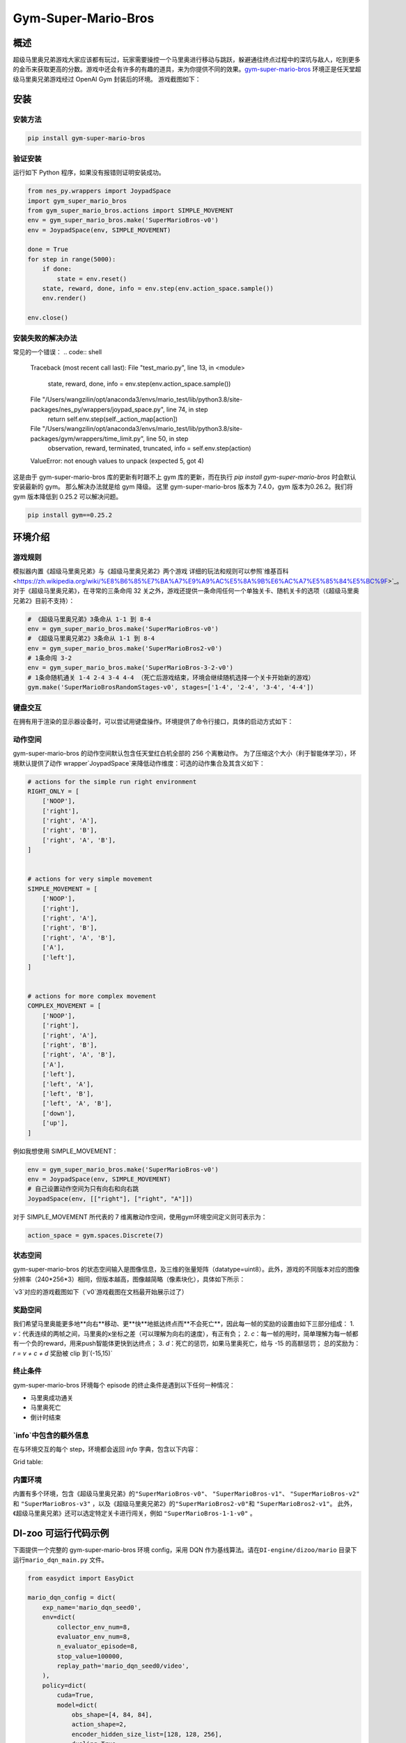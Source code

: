 Gym-Super-Mario-Bros
~~~~~~~~~~~~~~~~

概述
=======
超级马里奥兄弟游戏大家应该都有玩过，玩家需要操控一个马里奥进行移动与跳跃，躲避通往终点过程中的深坑与敌人，吃到更多的金币来获取更高的分数。游戏中还会有许多的有趣的道具，来为你提供不同的效果。`gym-super-mario-bros <https://github.com/Kautenja/gym-super-mario-bros>`_ 环境正是任天堂超级马里奥兄弟游戏经过 OpenAI Gym 封装后的环境。
游戏截图如下：

.. image:: ./images/mario.png
   :align: center
   :scale: 70%

安装
====

安装方法
--------

.. code:: shell

    pip install gym-super-mario-bros


验证安装
--------

运行如下 Python 程序，如果没有报错则证明安装成功。

.. code:: python 

    from nes_py.wrappers import JoypadSpace
    import gym_super_mario_bros
    from gym_super_mario_bros.actions import SIMPLE_MOVEMENT
    env = gym_super_mario_bros.make('SuperMarioBros-v0')
    env = JoypadSpace(env, SIMPLE_MOVEMENT)

    done = True
    for step in range(5000):
        if done:
            state = env.reset()
        state, reward, done, info = env.step(env.action_space.sample())
        env.render()

    env.close()

安装失败的解决办法
----------

常见的一个错误：
.. code:: shell

    Traceback (most recent call last):
    File "test_mario.py", line 13, in <module>
        state, reward, done, info = env.step(env.action_space.sample())
    File "/Users/wangzilin/opt/anaconda3/envs/mario_test/lib/python3.8/site-packages/nes_py/wrappers/joypad_space.py", line 74, in step
        return self.env.step(self._action_map[action])
    File "/Users/wangzilin/opt/anaconda3/envs/mario_test/lib/python3.8/site-packages/gym/wrappers/time_limit.py", line 50, in step
        observation, reward, terminated, truncated, info = self.env.step(action)
    ValueError: not enough values to unpack (expected 5, got 4)

这是由于 gym-super-mario-bros 库的更新有时跟不上 gym 库的更新，而在执行 `pip install gym-super-mario-bros` 时会默认安装最新的 gym。 那么解决办法就是给 gym 降级。
这里 gym-super-mario-bros 版本为 7.4.0，gym 版本为0.26.2。我们将 gym 版本降低到 0.25.2 可以解决问题。

.. code:: shell

    pip install gym==0.25.2

环境介绍
=========

游戏规则
----------
模拟器内置《超级马里奥兄弟》与《超级马里奥兄弟2》两个游戏
详细的玩法和规则可以参照`维基百科 <https://zh.wikipedia.org/wiki/%E8%B6%85%E7%BA%A7%E9%A9%AC%E5%8A%9B%E6%AC%A7%E5%85%84%E5%BC%9F>`_。
对于《超级马里奥兄弟》，在寻常的三条命闯 32 关之外，游戏还提供一条命闯任何一个单独关卡、随机关卡的选项（《超级马里奥兄弟2》目前不支持）：

.. code:: python 

    # 《超级马里奥兄弟》3条命从 1-1 到 8-4
    env = gym_super_mario_bros.make('SuperMarioBros-v0')
    # 《超级马里奥兄弟2》3条命从 1-1 到 8-4
    env = gym_super_mario_bros.make('SuperMarioBros2-v0')
    # 1条命闯 3-2
    env = gym_super_mario_bros.make('SuperMarioBros-3-2-v0')
    # 1条命随机通关 1-4 2-4 3-4 4-4 （死亡后游戏结束，环境会继续随机选择一个关卡开始新的游戏）
    gym.make('SuperMarioBrosRandomStages-v0', stages=['1-4', '2-4', '3-4', '4-4'])


键盘交互
----------
在拥有用于渲染的显示器设备时，可以尝试用键盘操作。环境提供了命令行接口，具体的启动方式如下：

.. code:: shell
    # 启动 1-4 关卡
    gym_super_mario_bros -e 'SuperMarioBrosRandomStages-v0' -m 'human' --stages '1-4'

动作空间
----------

gym-super-mario-bros 的动作空间默认包含任天堂红白机全部的 256 个离散动作。
为了压缩这个大小（利于智能体学习），环境默认提供了动作 wrapper`JoypadSpace`来降低动作维度：可选的动作集合及其含义如下：

.. code:: python

    # actions for the simple run right environment
    RIGHT_ONLY = [
        ['NOOP'],
        ['right'],
        ['right', 'A'],
        ['right', 'B'],
        ['right', 'A', 'B'],
    ]


    # actions for very simple movement
    SIMPLE_MOVEMENT = [
        ['NOOP'],
        ['right'],
        ['right', 'A'],
        ['right', 'B'],
        ['right', 'A', 'B'],
        ['A'],
        ['left'],
    ]


    # actions for more complex movement
    COMPLEX_MOVEMENT = [
        ['NOOP'],
        ['right'],
        ['right', 'A'],
        ['right', 'B'],
        ['right', 'A', 'B'],
        ['A'],
        ['left'],
        ['left', 'A'],
        ['left', 'B'],
        ['left', 'A', 'B'],
        ['down'],
        ['up'],
    ]

例如我想使用 SIMPLE_MOVEMENT：

.. code:: python

    env = gym_super_mario_bros.make('SuperMarioBros-v0')
    env = JoypadSpace(env, SIMPLE_MOVEMENT)
    # 自己设置动作空间为只有向右和向右跳
    JoypadSpace(env, [["right"], ["right", "A"]])


对于 SIMPLE_MOVEMENT 所代表的 7 维离散动作空间，使用gym环境空间定义则可表示为：

.. code:: python

    action_space = gym.spaces.Discrete(7)

状态空间
----------

gym-super-mario-bros 的状态空间输入是图像信息，及三维的张量矩阵（datatype=uint8）。此外，游戏的不同版本对应的图像分辨率（240*256*3）相同，但版本越高，图像越简略（像素块化），具体如下所示：

.. code:: shell
    >>> # 查看观测空间
    >>> gym_super_mario_bros.make('SuperMarioBros-v3').observation_space
    Box([[[0 0 0]
    [0 0 0]
    [0 0 0]
    ...
    [0 0 0]
    [0 0 0]
    [0 0 0]]], [[[255 255 255]
    [255 255 255]
    [255 255 255]
    ...
    [255 255 255]
    [255 255 255]
    [255 255 255]]], (240, 256, 3), uint8)

`v3`对应的游戏截图如下（`v0`游戏截图在文档最开始展示过了）

.. image:: ./images/mario_v3.png
   :align: center
   :scale: 70%

奖励空间
-----------
我们希望马里奥能更多地**向右**移动、更**快**地抵达终点而**不会死亡**，因此每一帧的奖励的设置由如下三部分组成：
1. `v`：代表连续的两帧之间，马里奥的x坐标之差（可以理解为向右的速度），有正有负；
2. `c`：每一帧的用时，简单理解为每一帧都有一个负的reward，用来push智能体更快到达终点；
3. `d`：死亡的惩罚，如果马里奥死亡，给与 -15 的高额惩罚；
总的奖励为：`r = v + c + d`
奖励被 clip 到`(-15,15)`


终止条件
------------
gym-super-mario-bros 环境每个 episode 的终止条件是遇到以下任何一种情况：

- 马里奥成功通关
  
- 马里奥死亡
  
- 倒计时结束

`info`中包含的额外信息
----------------------------
在与环境交互的每个 step，环境都会返回 `info` 字典，包含以下内容：

Grid table:

+------------+------------+------------------------------------+
| Key   | Type   | Description  |
+============+============+=====================================+
| coins | int   | The number of collected coins  |
+------------+------------+----------------------------------+
| flag_get  |	bool  |	True if Mario reached a flag or ax|
+------------+------------+----------------------------------+
|life  |	int  |	The number of lives left, i.e., {3, 2, 1}|
+------------+------------+----------------------------------+
| score  |	int  |	The cumulative in-game score|
+------------+------------+----------------------------------+
| stage  |	int  |	The current stage, i.e., {1, ..., 4}|
+------------+------------+---------------------------------------------------------+
| status  |	str  |	Mario's status, i.e., {'small', 'tall', 'fireball'}|
+------------+------------+----------------------------------+
| time  |	int  |	The time left on the clock|
+------------+------------+---------------------------------------------------------+
| world  |	int  |	The current world, i.e., {1, ..., 8}|
+------------+------------+---------------------------------------------------------+
| x_pos  |	int  |	Mario's x position in the stage (from the left)|
+------------+------------+---------------------------------------------------------+
| y_pos  |	int  |	Mario's y position in the stage (from the bottom)|
+------------+------------+---------------------------------------------------------+

内置环境
-----------
内置有多个环境，包含《超级马里奥兄弟》的\ ``"SuperMarioBros-v0"``、 ``"SuperMarioBros-v1"``、 ``"SuperMarioBros-v2"`` \ 和 \ ``"SuperMarioBros-v3"`` \，以及《超级马里奥兄弟2》的\ ``"SuperMarioBros2-v0"``\ 和 \ ``"SuperMarioBros2-v1"``\ 。
此外，《超级马里奥兄弟》还可以选定特定关卡进行闯关，例如 \ ``"SuperMarioBros-1-1-v0"`` \ 。


DI-zoo 可运行代码示例
=====================

下面提供一个完整的 gym-super-mario-bros 环境 config，采用 DQN 作为基线算法。请在\ ``DI-engine/dizoo/mario`` \ 目录下运行\ ``mario_dqn_main.py`` \ 文件。

.. code:: python

    from easydict import EasyDict

    mario_dqn_config = dict(
        exp_name='mario_dqn_seed0',
        env=dict(
            collector_env_num=8,
            evaluator_env_num=8,
            n_evaluator_episode=8,
            stop_value=100000,
            replay_path='mario_dqn_seed0/video',
        ),
        policy=dict(
            cuda=True,
            model=dict(
                obs_shape=[4, 84, 84],
                action_shape=2,
                encoder_hidden_size_list=[128, 128, 256],
                dueling=True,
            ),
            nstep=3,
            discount_factor=0.99,
            learn=dict(
                update_per_collect=10,
                batch_size=32,
                learning_rate=0.0001,
                target_update_freq=500,
            ),
            collect=dict(n_sample=96, ),
            eval=dict(evaluator=dict(eval_freq=2000, )),
            other=dict(
                eps=dict(
                    type='exp',
                    start=1.,
                    end=0.05,
                    decay=250000,
                ),
                replay_buffer=dict(replay_buffer_size=100000, ),
            ),
        ),
    )
    mario_dqn_config = EasyDict(mario_dqn_config)
    main_config = mario_dqn_config
    mario_dqn_create_config = dict(
        env_manager=dict(type='subprocess'),
        policy=dict(type='dqn'),
    )
    mario_dqn_create_config = EasyDict(mario_dqn_create_config)
    create_config = mario_dqn_create_config
    # you can run `python3 -u mario_dqn_main.py`


基准算法性能
============

-  SuperMarioBros-x-x-v0

   - SuperMarioBros-1-1-v0 + DQN

   .. image:: images/mario_result_1_1.png
     :align: center

   - SuperMarioBros-1-2-v0 + DQN

   .. image:: images/mario_result_1_2.png
     :align: center

   - SuperMarioBros-1-3-v0 + DQN

   .. image:: images/mario_result_1_3.png
     :align: center


参考资料
=====================
- gym-super-mario-bros `源码 <https://github.com/Kautenja/gym-super-mario-bros>`__
- 超级马里奥兄弟 `维基百科-超级马里奥兄弟 <https://zh.wikipedia.org/wiki/%E8%B6%85%E7%BA%A7%E9%A9%AC%E5%8A%9B%E6%AC%A7%E5%85%84%E5%BC%9F>`__
- 超级马里奥兄弟2 `维基百科-超级马里奥兄弟2 <https://zh.wikipedia.org/wiki/%E8%B6%85%E7%BA%A7%E9%A9%AC%E5%8A%9B%E6%AC%A7%E5%85%84%E5%BC%9F>`__
